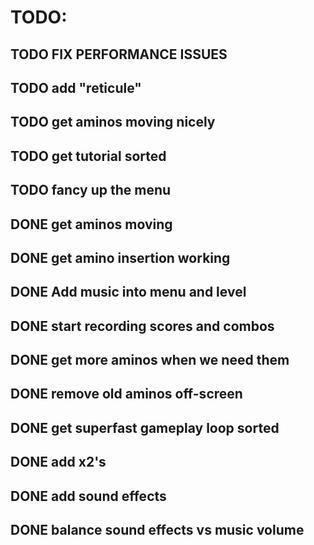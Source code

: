 * TODO:

** TODO FIX PERFORMANCE ISSUES

** TODO add "reticule"

** TODO get aminos moving nicely

** TODO get tutorial sorted

** TODO fancy up the menu

** DONE get aminos moving
   CLOSED: [2021-10-17 Sun 17:06]
** DONE get amino insertion working
   CLOSED: [2021-10-20 Wed 20:46]
** DONE Add music into menu and level
   CLOSED: [2021-10-22 Fri 12:37]
** DONE start recording scores and combos
   CLOSED: [2021-10-22 Fri 13:11]
** DONE get more aminos when we need them
   CLOSED: [2021-10-22 Fri 21:07]
** DONE remove old aminos off-screen
   CLOSED: [2021-10-22 Fri 21:07]
** DONE get superfast gameplay loop sorted
   CLOSED: [2021-10-22 Fri 22:44]
** DONE add x2's
   CLOSED: [2021-10-23 Sat 11:38]
** DONE add sound effects
   CLOSED: [2021-10-23 Sat 12:20]
** DONE balance sound effects vs music volume
   CLOSED: [2021-10-23 Sat 14:30]
